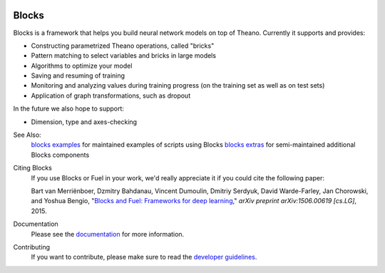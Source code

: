 .. image:: https://img.shields.io/coveralls/mila-udem/blocks.svg
   :target: https://coveralls.io/r/mila-udem/blocks

.. image:: https://travis-ci.org/mila-udem/blocks.svg?branch=master
   :target: https://travis-ci.org/mila-udem/blocks

.. image:: https://readthedocs.org/projects/blocks/badge/?version=latest
   :target: https://blocks.readthedocs.org/

.. image:: https://img.shields.io/scrutinizer/g/mila-udem/blocks.svg
   :target: https://scrutinizer-ci.com/g/mila-udem/blocks/

.. image:: https://requires.io/github/mila-udem/blocks/requirements.svg?branch=master
   :target: https://requires.io/github/mila-udem/blocks/requirements/?branch=master

.. image:: https://img.shields.io/badge/license-MIT-blue.svg
   :target: https://github.com/mila-udem/blocks/blob/master/LICENSE

Blocks
======
Blocks is a framework that helps you build neural network models on top of
Theano. Currently it supports and provides:

* Constructing parametrized Theano operations, called "bricks"
* Pattern matching to select variables and bricks in large models
* Algorithms to optimize your model
* Saving and resuming of training
* Monitoring and analyzing values during training progress (on the training set
  as well as on test sets)
* Application of graph transformations, such as dropout

In the future we also hope to support:

* Dimension, type and axes-checking

See Also:
    `blocks examples`_ for maintained examples of scripts using Blocks
    `blocks extras`_ for semi-maintained additional Blocks components

Citing Blocks
   If you use Blocks or Fuel in your work, we'd really appreciate it if you could cite the following paper:
   
   Bart van Merriënboer, Dzmitry Bahdanau, Vincent Dumoulin, Dmitriy Serdyuk, David Warde-Farley, Jan Chorowski, and Yoshua Bengio, "`Blocks and Fuel: Frameworks for deep learning`_," *arXiv preprint arXiv:1506.00619 [cs.LG]*, 2015.
    
Documentation
   Please see the documentation_ for more information.
   
Contributing
   If you want to contribute, please make sure to read the `developer guidelines`_.

.. _documentation: http://blocks.readthedocs.org
.. _developer guidelines: http://blocks.readthedocs.org/en/latest/development/index.html
.. _Blocks and Fuel\: Frameworks for deep learning: http://arxiv.org/abs/1506.00619
.. _blocks examples: https://github.com/mila-udem/blocks-examples 
.. _blocks extras: https://github.com/mila-udem/blocks-extras
